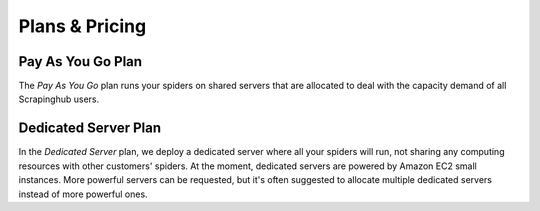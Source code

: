 ===============
Plans & Pricing
===============

Pay As You Go Plan
==================

The *Pay As You Go* plan runs your spiders on shared servers that are allocated
to deal with the capacity demand of all Scrapinghub users.

Dedicated Server Plan
=====================

In the *Dedicated Server* plan, we deploy a dedicated server where all your
spiders will run, not sharing any computing resources with other customers'
spiders. At the moment, dedicated servers are powered by Amazon EC2 small
instances. More powerful servers can be requested, but it's often suggested to
allocate multiple dedicated servers instead of more powerful ones.
